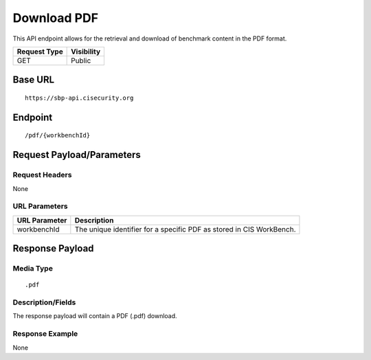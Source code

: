 Download PDF
==================
This API endpoint allows for the retrieval and download of benchmark content in the PDF format.

.. list-table::
	:header-rows: 1

	* - Request Type
	  - Visibility
	* - GET
	  - Public

Base URL
--------

::

	https://sbp-api.cisecurity.org

Endpoint
--------

::

	/pdf/{workbenchId}

Request Payload/Parameters
--------------------------

Request Headers
^^^^^^^^^^^^^^^
None

URL Parameters
^^^^^^^^^^^^^^
.. list-table::
	:header-rows: 1

	* - URL Parameter
	  - Description
	* - workbenchId
	  - The unique identifier for a specific PDF as stored in CIS WorkBench.

Response Payload
----------------


Media Type
^^^^^^^^^^

::

	.pdf


Description/Fields
^^^^^^^^^^^^^^^^^^
The response payload will contain a PDF (.pdf) download.

Response Example
^^^^^^^^^^^^^^^^
None



.. history
.. authors
.. license
